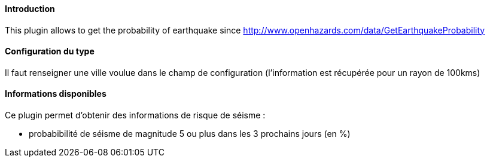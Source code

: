 ==== Introduction

This plugin allows to get the probability of earthquake since http://www.openhazards.com/data/GetEarthquakeProbability

==== Configuration du type

Il faut renseigner une ville voulue dans le champ de configuration (l'information est récupérée pour un rayon de 100kms)

==== Informations disponibles

Ce plugin permet d'obtenir des informations de risque de séisme :

- probabibilité de séisme de magnitude 5 ou plus dans les 3 prochains jours (en %)
